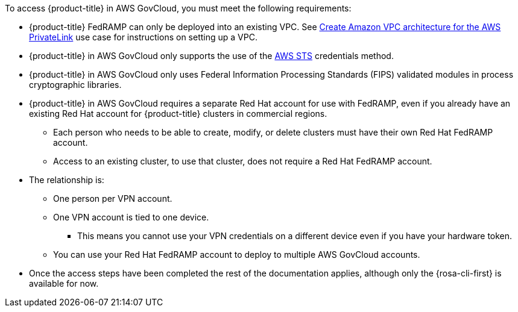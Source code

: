 // Text snippet included in the following assemblies:
// * rosa_govcloud/rosa-install-govcloud-cluster.adoc
// * rosa_govcloud/rosa-govcloud-getting-started.adoc
//
// Text snippet included in the following modules:
//
:_mod-docs-content-type: SNIPPET

To access {product-title} in AWS GovCloud, you must meet the following requirements:

* {product-title} FedRAMP can only be deployed into an existing VPC. See link:https://docs.aws.amazon.com/ROSA/latest/userguide/getting-started-private-link.html#getting-started-private-link-step-2[Create Amazon VPC architecture for the AWS PrivateLink] use case for instructions on setting up a VPC.
* {product-title} in AWS GovCloud only supports the use of the link:https://cloud.redhat.com/blog/what-is-aws-sts-and-how-does-red-hat-openshift-service-on-aws-rosa-use-sts[AWS STS] credentials method.
* {product-title} in AWS GovCloud only uses Federal Information Processing Standards (FIPS) validated modules in process cryptographic libraries.
* {product-title} in AWS GovCloud requires a separate Red{nbsp}Hat account for use with FedRAMP, even if you already have an existing Red{nbsp}Hat account for {product-title} clusters in commercial regions.
** Each person who needs to be able to create, modify, or delete clusters must have their own Red{nbsp}Hat FedRAMP account.
** Access to an existing cluster, to use that cluster, does not require a Red{nbsp}Hat FedRAMP account.
* The relationship is:
** One person per VPN account.
** One VPN account is tied to one device.
*** This means you cannot use your VPN credentials on a different device even if you have your hardware token.
** You can use your Red{nbsp}Hat FedRAMP account to deploy to multiple AWS GovCloud accounts.
* Once the access steps have been completed the rest of the documentation applies, although only the {rosa-cli-first} is available for now.